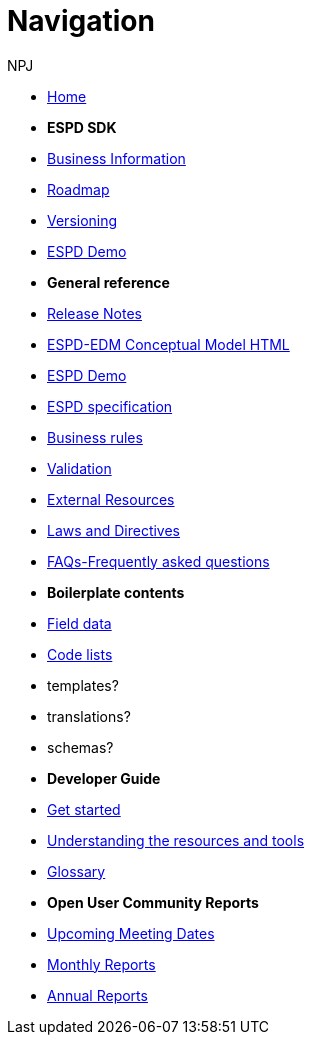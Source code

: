 :doctitle: Navigation
:doccode: espd-v4.0.x-prod-004
:author: NPJ
:authoremail: nicole-anne.paterson-jones@ext.ec.europa.eu
:docdate: October 2023

* xref:espd-home::index.adoc[Home]

* [.separated]#**ESPD SDK**#

* xref:5.1.0@ESPD-EDM:business:index.adoc[Business Information]
* xref:espd-home::history.adoc[Roadmap]
//* xref:espd-home::change.adoc[Change management]
* xref:espd-home::versioning.adoc[Versioning] 
//* xref:sdk:active.adoc[Active versions]
//* xref:ESPD-EDM::release_notes.adoc[Release Notes]
//* link:{attachmentsdir}/ESPD_CM_html/index.html[Conceptual Model]
* https://docs.ted.europa.eu/espd-demo/[ESPD Demo]
//* xref:espd::dist_pack.adoc[The Distribution Package]

* [.separated]#**General reference**#
* xref:5.1.0@ESPD-EDM:release_notes.adoc[Release Notes]
* link:{attachmentsdir}/ESPD_CM_html/index.html[ESPD-EDM Conceptual Model HTML]
* https://docs.ted.europa.eu/espd-demo/[ESPD Demo]
* xref:5.1.0@ESPD-EDM:sdk:specs.adoc[ESPD specification]
* xref:5.1.0@ESPD-EDM:guide:bus_rules.adoc[Business rules]
* xref:5.1.0@ESPD-EDM:sdk:validation.adoc[Validation]
* xref:espd-home::external.adoc[External Resources]
* xref:espd-home::laws.adoc[Laws and Directives]
* xref:5.1.0@ESPD-EDM:sdk:faq.adoc[FAQs-Frequently asked questions]

* [.separated]#**Boilerplate contents**#
* xref:5.1.0@ESPD-EDM:sdk:field_data.adoc[Field data]
* xref:5.1.0@ESPD-EDM:sdk:codelists.adoc[Code lists]
* templates?
* translations?
* schemas?

//* [.separated]#**Information for Business Users**
//* xref:5.0.0@ESPD-EDM:business:index.adoc[Business Information]
//* xref:5.0.0@ESPD-EDM:business:implementation.adoc[An ESPD Implementation]
//* xref:5.0.0@ESPD-EDM:business:using.adoc[The Structure of an ESPD Implementation]
//* xref:espd-bus::creating.adoc[Creating an ESPD Service]
//* xref:espd-bus::overview_upgrades.adoc[Overview for Upgrading your Version]

//* [.separated]#**Technical Implementation**#
//* xref:5.0.0@ESPD-EDM:technical:index.adoc[Technical Information]
//* xref:espd-tech::tech_imp_roadmap.adoc[Road Map for Implementers]
//* xref:espd-tech::tech_upgrades.adoc[Upgrading an ESPD Version]
//* xref:espd-tech::demo.adoc[Demo ESPD Service Online]

* [.separated]#**Developer Guide**#
* xref:5.1.0@ESPD-EDM:guide:start.adoc[Get started]
* xref:5.1.0@ESPD-EDM:guide:overview.adoc[Understanding the resources and tools]
* xref:5.1.0@ESPD-EDM:guide:glossary.adoc[Glossary]
//* xref:guide:workingwith.adoc[Working with the SDK]
//* xref:guide:workingwithoutadoc[Working without the SDK]

//* xref:espd-home::supporting.adoc[Supporting and related projects]
//* xref:espd-home::laws.adoc[Laws and Directives]

* [.separated]#**Open User Community Reports**#
* xref:espd-wgm:index.adoc[Upcoming Meeting Dates]
* xref:espd-wgm:monthly.adoc[Monthly Reports]
* xref:espd-wgm:annual.adoc[Annual Reports]

//* [.separated]#**ESPD service (future)**#
//* xref:service:service.adoc[ESPD Service]
